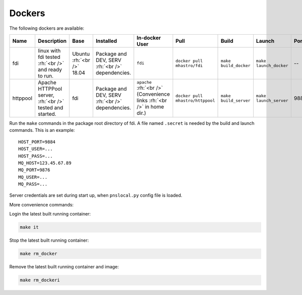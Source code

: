 =======
Dockers
=======

.. role:: rh(raw)
	  :format: html

.. tabularcolumns:: |p{5em}|p{6em}|p{5em}|p{6em}|p{6em}|p{6em}|p{6em}|p{6em}|p{5em}|

The following dockers are available:

+--------+-----------------+--------+------------------------+-----------------------+------------------+--------------+---------------+---------+
|**Name**|**Description**  |**Base**|**Installed**           |**In-docker User**     |**Pull**          | **Build**    |**Launch**     |**Ports**|
+--------+-----------------+--------+------------------------+-----------------------+------------------+--------------+---------------+---------+
|fdi     |linux with fdi   |Ubuntu  |Package and DEV, SERV   |``fdi``                |``docker pull     |``make        |``make         |\--      |
|        |tested :rh:`<br  |:rh:`<br|:rh:`<br />`            |                       |mhastro/fdi``     |build_docker``|launch_docker``|         |
|        |/>` and ready to |/>`     |dependencies.           |                       |                  |              |               |         |
|        |run.             |18.04   |                        |                       |                  |              |               |         |
+--------+-----------------+--------+------------------------+-----------------------+------------------+--------------+---------------+---------+
|httppool|Apache HTTPPool  |fdi     |Package and DEV, SERV   |``apache`` :rh:`<br />`|``docker pull     |``make        |``make         |9884     |
|        |server, :rh:`<br |        |:rh:`<br />`            |(Convenience links     |mhastro/httppool``|build_server``|launch_server``|         |
|        |/>` tested and   |        |dependencies.           |:rh:`<br />` in home   |                  |              |               |         |
|        |started.         |        |                        |dir.)                  |                  |              |               |         |
|        |                 |        |                        |                       |                  |              |               |         |
+--------+-----------------+--------+------------------------+-----------------------+------------------+--------------+---------------+---------+


Run the ``make`` commands in the package root directory of fdi. A file named ``.secret`` is needed by the build and launch commands. This is an example::

  HOST_PORT=9884
  HOST_USER=...
  HOST_PASS=...
  MQ_HOST=123.45.67.89
  MQ_PORT=9876
  MQ_USER=...
  MQ_PASS=...

Server credentials are set during start up, when ``pnslocal.py`` config file is loaded.

More convenience commands:

Login the latest built running container:

.. code-block:: shell

	make it

Stop the latest built running container:

.. code-block:: shell

	make rm_docker

Remove the latest built running container and image:

.. code-block:: shell

	make rm_dockeri

